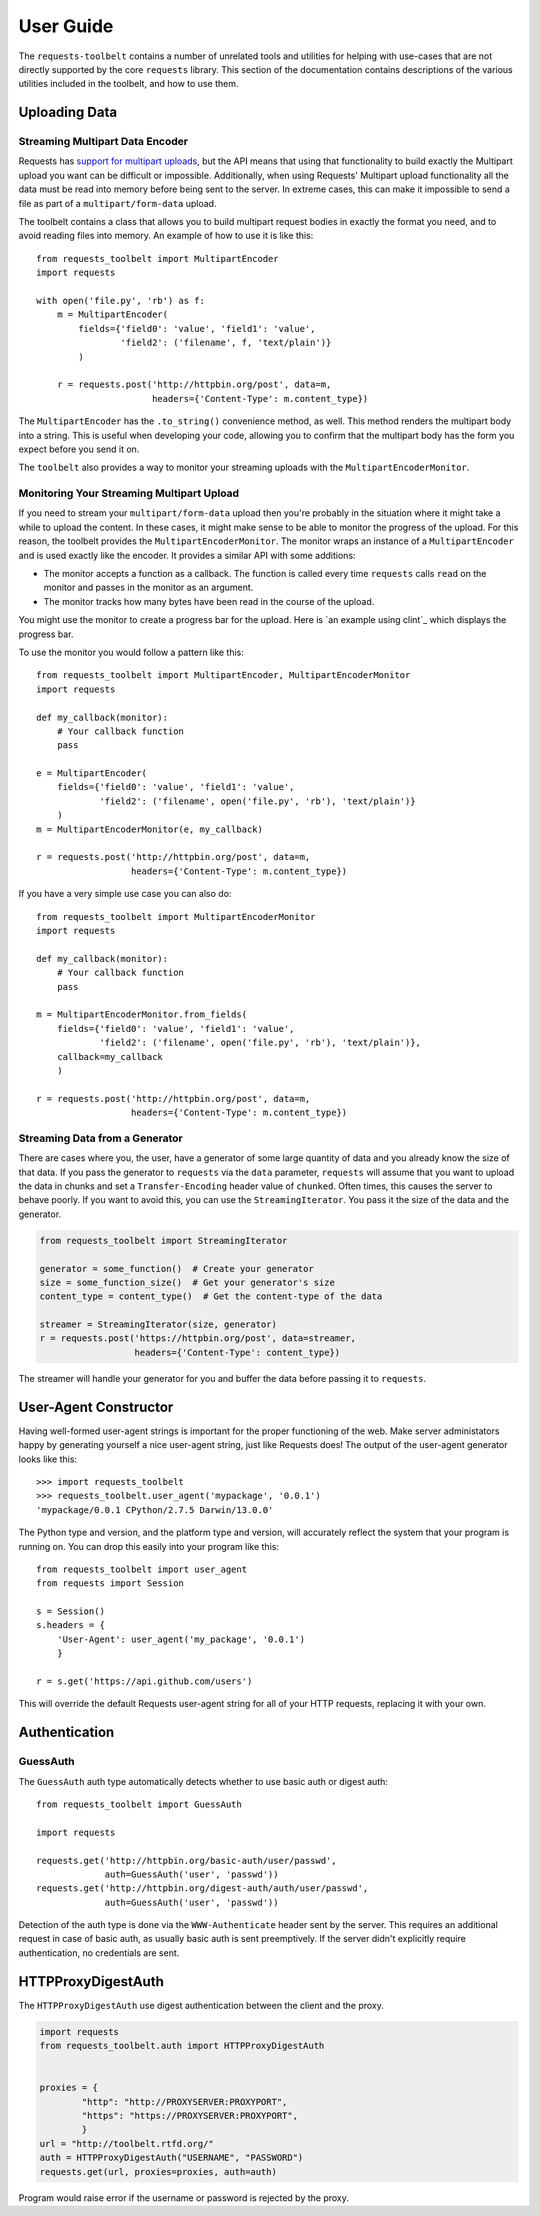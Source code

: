 .. _user:

User Guide
==========

The ``requests-toolbelt`` contains a number of unrelated tools and utilities
for helping with use-cases that are not directly supported by the core
``requests`` library. This section of the documentation contains descriptions
of the various utilities included in the toolbelt, and how to use them.

Uploading Data
--------------

Streaming Multipart Data Encoder
~~~~~~~~~~~~~~~~~~~~~~~~~~~~~~~~

Requests has `support for multipart uploads`_, but the API means that using
that functionality to build exactly the Multipart upload you want can be
difficult or impossible. Additionally, when using Requests' Multipart upload
functionality all the data must be read into memory before being sent to the
server. In extreme cases, this can make it impossible to send a file as part of
a ``multipart/form-data`` upload.

The toolbelt contains a class that allows you to build multipart request bodies
in exactly the format you need, and to avoid reading files into memory. An
example of how to use it is like this:

::

    from requests_toolbelt import MultipartEncoder
    import requests

    with open('file.py', 'rb') as f:
        m = MultipartEncoder(
            fields={'field0': 'value', 'field1': 'value',
                    'field2': ('filename', f, 'text/plain')}
            )

        r = requests.post('http://httpbin.org/post', data=m,
                          headers={'Content-Type': m.content_type})

The ``MultipartEncoder`` has the ``.to_string()`` convenience method, as well.
This method renders the multipart body into a string. This is useful when
developing your code, allowing you to confirm that the multipart body has the
form you expect before you send it on.

The ``toolbelt`` also provides a way to monitor your streaming uploads with
the ``MultipartEncoderMonitor``.

.. _support for multipart uploads: http://docs.python-requests.org/en/latest/user/quickstart/#post-a-multipart-encoded-file

Monitoring Your Streaming Multipart Upload
~~~~~~~~~~~~~~~~~~~~~~~~~~~~~~~~~~~~~~~~~~

If you need to stream your ``multipart/form-data`` upload then you're probably
in the situation where it might take a while to upload the content. In these
cases, it might make sense to be able to monitor the progress of the upload.
For this reason, the toolbelt provides the ``MultipartEncoderMonitor``. The
monitor wraps an instance of a ``MultipartEncoder`` and is used exactly like
the encoder. It provides a similar API with some additions:

- The monitor accepts a function as a callback. The function is called every
  time ``requests`` calls ``read`` on the monitor and passes in the monitor as
  an argument.

- The monitor tracks how many bytes have been read in the course of the
  upload.

You might use the monitor to create a progress bar for the upload. Here is `an
example using clint`_ which displays the progress bar.

To use the monitor you would follow a pattern like this::

    from requests_toolbelt import MultipartEncoder, MultipartEncoderMonitor
    import requests

    def my_callback(monitor):
        # Your callback function
        pass

    e = MultipartEncoder(
        fields={'field0': 'value', 'field1': 'value',
                'field2': ('filename', open('file.py', 'rb'), 'text/plain')}
        )
    m = MultipartEncoderMonitor(e, my_callback)

    r = requests.post('http://httpbin.org/post', data=m,
                      headers={'Content-Type': m.content_type})

If you have a very simple use case you can also do::

    from requests_toolbelt import MultipartEncoderMonitor
    import requests

    def my_callback(monitor):
        # Your callback function
        pass

    m = MultipartEncoderMonitor.from_fields(
        fields={'field0': 'value', 'field1': 'value',
                'field2': ('filename', open('file.py', 'rb'), 'text/plain')},
        callback=my_callback
        )

    r = requests.post('http://httpbin.org/post', data=m,
                      headers={'Content-Type': m.content_type})


.. _example using clint: https://gitlab.com/sigmavirus24/toolbelt/blob/master/examples/monitor/progress_bar.py

Streaming Data from a Generator
~~~~~~~~~~~~~~~~~~~~~~~~~~~~~~~

There are cases where you, the user, have a generator of some large quantity
of data and you already know the size of that data. If you pass the generator
to ``requests`` via the ``data`` parameter, ``requests`` will assume that you
want to upload the data in chunks and set a ``Transfer-Encoding`` header value
of ``chunked``. Often times, this causes the server to behave poorly. If you
want to avoid this, you can use the ``StreamingIterator``. You pass it the
size of the data and the generator.

.. code-block:: python

    from requests_toolbelt import StreamingIterator

    generator = some_function()  # Create your generator
    size = some_function_size()  # Get your generator's size
    content_type = content_type()  # Get the content-type of the data

    streamer = StreamingIterator(size, generator)
    r = requests.post('https://httpbin.org/post', data=streamer,
                      headers={'Content-Type': content_type})

The streamer will handle your generator for you and buffer the data before
passing it to ``requests``.

User-Agent Constructor
----------------------

Having well-formed user-agent strings is important for the proper functioning
of the web. Make server administators happy by generating yourself a nice
user-agent string, just like Requests does! The output of the user-agent
generator looks like this::

    >>> import requests_toolbelt
    >>> requests_toolbelt.user_agent('mypackage', '0.0.1')
    'mypackage/0.0.1 CPython/2.7.5 Darwin/13.0.0'

The Python type and version, and the platform type and version, will accurately
reflect the system that your program is running on. You can drop this easily
into your program like this::

    from requests_toolbelt import user_agent
    from requests import Session

    s = Session()
    s.headers = {
        'User-Agent': user_agent('my_package', '0.0.1')
        }

    r = s.get('https://api.github.com/users')

This will override the default Requests user-agent string for all of your HTTP
requests, replacing it with your own.

.. _authentication:

Authentication
--------------

GuessAuth
~~~~~~~~~

The ``GuessAuth`` auth type automatically detects whether to use basic auth or
digest auth::

    from requests_toolbelt import GuessAuth

    import requests

    requests.get('http://httpbin.org/basic-auth/user/passwd',
                 auth=GuessAuth('user', 'passwd'))
    requests.get('http://httpbin.org/digest-auth/auth/user/passwd',
                 auth=GuessAuth('user', 'passwd'))

Detection of the auth type is done via the ``WWW-Authenticate`` header sent by
the server. This requires an additional request in case of basic auth, as
usually basic auth is sent preemptively. If the server didn't explicitly
require authentication, no credentials are sent.


HTTPProxyDigestAuth
-------------------

The ``HTTPProxyDigestAuth`` use digest authentication between the client and
the proxy.

.. code-block:: python

    import requests
    from requests_toolbelt.auth import HTTPProxyDigestAuth


    proxies = {
            "http": "http://PROXYSERVER:PROXYPORT",
            "https": "https://PROXYSERVER:PROXYPORT",
            }
    url = "http://toolbelt.rtfd.org/"
    auth = HTTPProxyDigestAuth("USERNAME", "PASSWORD")
    requests.get(url, proxies=proxies, auth=auth)

Program would raise error if the username or password is rejected by the proxy.

